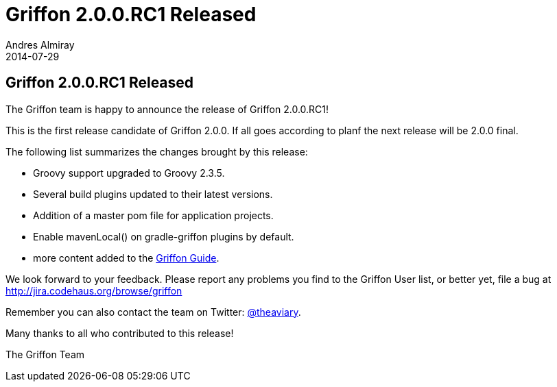= Griffon 2.0.0.RC1 Released
Andres Almiray
2014-07-29
:jbake-type: post
:jbake-status: published
:category: news
:idprefix:

== Griffon 2.0.0.RC1 Released

The Griffon team is happy to announce the release of Griffon 2.0.0.RC1!

This is the first release candidate of Griffon 2.0.0. If all goes according to planf the next release
will be 2.0.0 final.

The following list summarizes the changes brought by this release:

 * Groovy support upgraded to Groovy 2.3.5.
 * Several build plugins updated to their latest versions.
 * Addition of a master pom file for application projects.
 * Enable +mavenLocal()+ on gradle-griffon plugins by default.
 * more content added to the link:../guide/2.0.0.RC1/index.html[Griffon Guide].

We look forward to your feedback. Please report any problems you find to the Griffon User list,
or better yet, file a bug at http://jira.codehaus.org/browse/griffon

Remember you can also contact the team on Twitter: http://twitter.com/theaviary[@theaviary].

Many thanks to all who contributed to this release!

The Griffon Team
